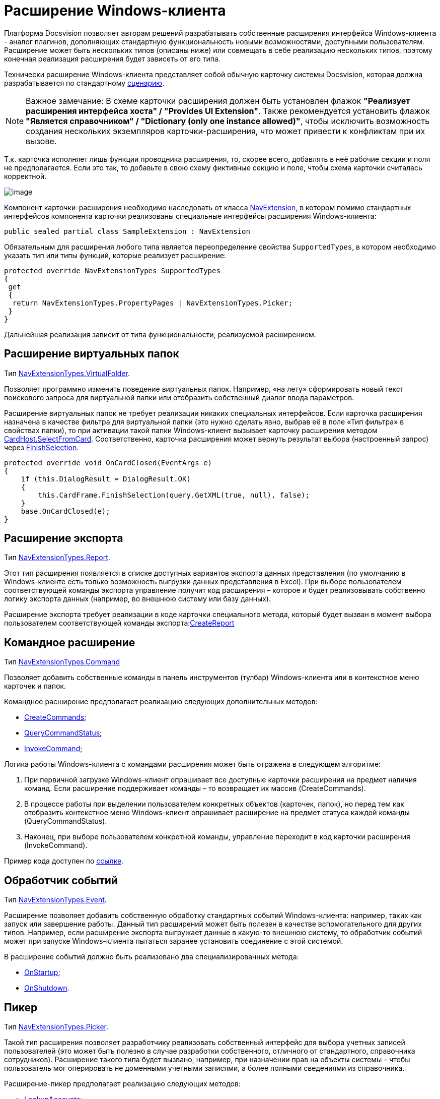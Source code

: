 = Расширение Windows-клиента

Платформа Docsvision позволяет авторам решений разрабатывать собственные расширения интерфейса Windows-клиента - аналог плагинов, дополняющих стандартную функциональность новыми возможностями, доступными пользователям. Расширение может быть нескольких типов (описаны ниже) или совмещать в себе реализацию нескольких типов, поэтому конечная реализация расширения будет зависеть от его типа.

Технически расширение Windows-клиента представляет собой обычную карточку системы Docsvision, которая должна разрабатывается по стандартному xref:dm_developmentcards.adoc[сценарию].

[NOTE]
====
[.note__title]#Важное замечание:# В схеме карточки расширения должен быть установлен флажок *"Реализует расширения интерфейса хоста" / "Provides UI Extension"*. Также рекомендуется установить флажок *"Является справочником" / "Dictionary (only one instance allowed)"*, чтобы исключить возможность создания нескольких экземпляров карточки-расширения, что может привести к конфликтам при их вызове.
====

Т.к. карточка исполняет лишь функции проводника расширения, то, скорее всего, добавлять в неё рабочие секции и поля не предполагается. Если это так, то добавьте в свою схему фиктивные секцию и поле, чтобы схема карточки считалась корректной.

image::dm_extension_navigator.png[image]

Компонент карточки-расширения необходимо наследовать от класса xref:..xref:api/DocsVision/Platform/WinForms/NavExtension_CL.adoc[NavExtension], в котором помимо стандартных интерфейсов компонента карточки реализованы специальные интерфейсы расширения Windows-клиента:

[source,csharp]
----
public sealed partial class SampleExtension : NavExtension
----

Обязательным для расширения любого типа является переопределение свойства `SupportedTypes`, в котором необходимо указать тип или типы функций, которые реализует расширение:

[source,csharp]
----
protected override NavExtensionTypes SupportedTypes
{
 get
 {
  return NavExtensionTypes.PropertyPages | NavExtensionTypes.Picker;
 }
}
----

Дальнейшая реализация зависит от типа функциональности, реализуемой расширением.

== Расширение виртуальных папок

Тип xref:..xref:api/DocsVision/Platform/Extensibility/NavExtensionTypes_EN.adoc[NavExtensionTypes.VirtualFolder].

Позволяет программно изменить поведение виртуальных папок. Например, «на лету» сформировать новый текст поискового запроса для виртуальной папки или отобразить собственный диалог ввода параметров.

Расширение виртуальных папок не требует реализации никаких специальных интерфейсов. Если карточка расширения назначена в качестве фильтра для виртуальной папки (это нужно сделать явно, выбрав её в поле «Тип фильтра» в свойствах папки), то при активации такой папки Windows-клиент вызывает карточку расширения методом xref:..xref:api/DocsVision/Platform/CardHost/ICardHost.SelectFromCard_MT.adoc[CardHost.SelectFromCard]. Соответственно, карточка расширения может вернуть результат выбора (настроенный запрос) через xref:..xref:api/DocsVision/Platform/CardHost/ICardFrame.FinishSelection_MT.adoc[FinishSelection].

[source,csharp]
----
protected override void OnCardClosed(EventArgs e)
{
    if (this.DialogResult = DialogResult.OK)
    {
        this.CardFrame.FinishSelection(query.GetXML(true, null), false);
    }
    base.OnCardClosed(e);
}
----

== Расширение экспорта

Тип xref:..xref:api/DocsVision/Platform/Extensibility/NavExtensionTypes_EN.adoc[NavExtensionTypes.Report].

Этот тип расширения появляется в списке доступных вариантов экспорта данных представления (по умолчанию в Windows-клиенте есть только возможность выгрузки данных представления в Excel). При выборе пользователем соответствующей команды экспорта управление получит код расширения – которое и будет реализовывать собственно логику экспорта данных (например, во внешнюю систему или базу данных).

Расширение экспорта требует реализации в коде карточки специального метода, который будет вызван в момент выбора пользователем соответствующей команды экспорта:xref:..xref:api/DocsVision/Platform/WinForms/NavExtension.CreateReport_MT.adoc[CreateReport]

== Командное расширение

Тип xref:..xref:api/DocsVision/Platform/Extensibility/NavExtensionTypes_EN.adoc[NavExtensionTypes.Command]

Позволяет добавить собственные команды в панель инструментов (тулбар) Windows-клиента или в контекстное меню карточек и папок.

Командное расширение предполагает реализацию следующих дополнительных методов:

* xref:..xref:api/DocsVision/Platform/WinForms/NavExtension.CreateCommands_MT.adoc[CreateCommands];
* xref:..xref:api/DocsVision/Platform/WinForms/NavExtension.QueryCommandStatus_MT.adoc[QueryCommandStatus];
* xref:..xref:api/DocsVision/Platform/WinForms/NavExtension.InvokeCommand_MT.adoc[InvokeCommand];

Логика работы Windows-клиента с командами расширения может быть отражена в следующем алгоритме:

. При первичной загрузке Windows-клиент опрашивает все доступные карточки расширения на предмет наличия команд. Если расширение поддерживает команды – то возвращает их массив ([.keyword .apiname]#CreateCommands#).
. В процессе работы при выделении пользователем конкретных объектов (карточек, папок), но перед тем как отобразить контекстное меню Windows-клиент опрашивает расширение на предмет статуса каждой команды ([.keyword .apiname]#QueryCommandStatus#).
. Наконец, при выборе пользователем конкретной команды, управление переходит в код карточки расширения ([.keyword .apiname]#InvokeCommand#).

Пример кода доступен по xref:SC_CommandPlugin.adoc[ссылке].

== Обработчик событий

Тип xref:..xref:api/DocsVision/Platform/Extensibility/NavExtensionTypes_EN.adoc[NavExtensionTypes.Event].

Расширение позволяет добавить собственную обработку стандартных событий Windows-клиента: например, таких как запуск или завершение работы. Данный тип расширений может быть полезен в качестве вспомогательного для других типов. Например, если расширение экспорта выгружает данные в какую-то внешнюю систему, то обработчик событий может при запуске Windows-клиента пытаться заранее установить соединение с этой системой.

В расширение событий должно быть реализовано два специализированных метода:

* xref:..xref:api/DocsVision/Platform/WinForms/NavExtension.OnStartup_MT.adoc[OnStartup];
* xref:..xref:api/DocsVision/Platform/WinForms/NavExtension.OnShutdown_MT.adoc[OnShutdown].

== Пикер

Тип xref:..xref:api/DocsVision/Platform/Extensibility/NavExtensionTypes_EN.adoc[NavExtensionTypes.Picker].

Такой тип расширения позволяет разработчику реализовать собственный интерфейс для выбора учетных записей пользователей (это может быть полезно в случае разработки собственного, отличного от стандартного, справочника сотрудников). Расширение такого типа будет вызвано, например, при назначении прав на объекты системы – чтобы пользователь мог оперировать не доменными учетными записями, а более полными сведениями из справочника.

Расширение-пикер предполагает реализацию следующих методов:

* xref:..xref:api/DocsVision/Platform/WinForms/NavExtension.LookupAccounts_MT.adoc[LookupAccounts];
* xref:..xref:api/DocsVision/Platform/WinForms/NavExtension.LookupSids_MT.adoc[LookupSids];
* xref:..xref:api/DocsVision/Platform/WinForms/NavExtension.LookupNames_MT.adoc[LookupNames];
* xref:..xref:api/DocsVision/Platform/WinForms/NavExtension.PickAccounts_MT.adoc[PickAccounts].

== Контроль папки

Тип xref:..xref:api/DocsVision/Platform/Extensibility/NavExtensionTypes_EN.adoc[NavExtensionTypes.Control]

Это расширение позволяет динамически контролировать поведение папок, например, запретить отображать подпапки или не подсвечивать количество непрочитанных карточек.

Расширение контроля папки требует реализации единственного метода: xref:..xref:api/DocsVision/Platform/WinForms/NavExtension.QueryFolderControl_MT.adoc[QueryFolderControl].

Пример кода, в котором для простых папок не показываются дочерние элементы:

[source,csharp]
----
protected override NavFolderControlFlags QueryFolderControl(NavFolderControlType folderType, Guid folderId)
{
  if (folderType = NavFolderControlType.Folder)
  {
    return NavFolderControlFlags.DoNotAskChildren;
  }
    else
  {
    return base.QueryFolderControl(folderType, folderId);
  } 
}
----

== Страницы свойств

Тип xref:..xref:api/DocsVision/Platform/Extensibility/NavExtensionTypes_EN.adoc[NavExtensionTypes.PropertyPages]

Расширение такого типа может добавлять собственные страницы свойств к свойствам папок и карточек. На этих дополнительных страницах можно расположить произвольную информацию и элементы управления.

Для реализации дополнительных страниц свойств, карточка расширения должна реализовывать специальный метод: xref:..xref:api/DocsVision/Platform/WinForms/NavExtension.CreatePropertyPages_MT.adoc[CreatePropertyPages]. Метод должен создавать коллекцию страниц свойств типа (xref:..xref:api/DocsVision/Platform/Extensibility/NavPropertyPage_CL.adoc[NavPropertyPage]).

[source,csharp]
----
protected override IEnumerable<NavPropertyPage> CreatePropertyPages()
{
    Trace.WriteLine("TestExtension.InitializePropertyPages()");
    return new NavPropertyPage[] {
        new NavPropertyPage() {
            PageType = NavPropertyPageTypes.All,
            Name = "TestPropertyPage",
            Clsid = typeof(TestPropertyPage).GUID,
        },
    };
}
----

В свою очередь, элемент управления, реализующий собственно страницу свойств, должен быть унаследован от специального класса – xref:..xref:api/DocsVision/Platform/WinForms/NavPropertyPageControl_CL.adoc[NavPropertyPageControl]. И, так же, как и компоненты карточек, он должен иметь идентификатор COM-интерфейса:

[source,csharp]
----
[ComVisible(true)]
[Guid("572860E1-E4C6-4120-B3DC-78C0A03F7445")]
[ClassInterface(ClassInterfaceType.None)]
public sealed partial class TestPropertyPage : NavPropertyPageControl
----

== Расширение типов карточек

Тип xref:..xref:api/DocsVision/Platform/Extensibility/NavExtensionTypes_EN.adoc[NavExtensionTypes.CardTypes].

Данное расширение предоставляет информацию о пользовательских подтипах (видах) карточек. Это может быть полезно в случае разработки собственного, отличного от стандартного, справочника типов. Информация о подтипах, которую вернет расширение, будет доступна в контекстном меню создания новой карточки, а также на странице свойств папки с ограничением на типы карточек.

Для создания расширения требуется переопределить два метода: xref:..xref:api/DocsVision/Platform/WinForms/NavExtension.PopulateCardTypes_MT.adoc[PopulateCardTypes] и xref:..xref:api/DocsVision/Platform/WinForms/NavExtension.LookupCardTypes_MT.adoc[LookupCardTypes].

== Расширение типов папок

Тип xref:..xref:api/DocsVision/Platform/Extensibility/NavExtensionTypes_EN.adoc[NavExtensionTypes.FolderTypes].

Такое расширение предоставляет информацию о пользовательских подтипах папок. Это может быть полезно в случае разработки собственного, отличного от стандартного, справочника типов папок.

Требуется реализовать единственный метод: xref:..xref:api/DocsVision/Platform/WinForms/NavExtension.PopulateFolderTypes_MT.adoc[PopulateFolderTypes]. Метод должен сформировать и вернуть коллекцию объектов xref:..xref:api/DocsVision/Platform/CardHost/NavFolderType_CL.adoc[NavFolderType], описывающих тип папки. Свойства этого объекта практически полностью идентичны соответствующим xref:dm_folder_shortcut.adoc[свойствам папки], за исключением следующих:

* FolderCardLocation – идентификатор карточки папок;
* FolderTypes – дочерние типы папок.

== Расширение дерева папок Windows-клиента

Тип xref:..xref:api/DocsVision/Platform/Extensibility/NavExtensionTypes_EN.adoc[NavExtensionTypes.FolderTree].

Данное расширение предназначено для добавления ссылок на папки в дерево папок Windows-клиента или в список избранных папок без участия папок-делегатов.

Необходимо дополнительно реализовать интерфейс xref:..xref:api/DocsVision/Platform/Extensibility/INavFolderTreeExtension_IN.adoc[INavFolderTreeExtension]. Метод xref:..xref:api/DocsVision/Platform/Extensibility/INavFolderTreeExtension.GetTreeExtensionFolders_MT.adoc[GetTreeExtensionFolders] должен возвращать специально подготовленный массив папок, предназначенных для размещения в интерфейсе Windows-клиента.

== См. также

* xref:samples_container_createcomponents_propertypages.adoc[Пример расширения страницы свойств Windows-клиента]
* xref:DM_ServerPlugins.adoc[Серверные расширения]
